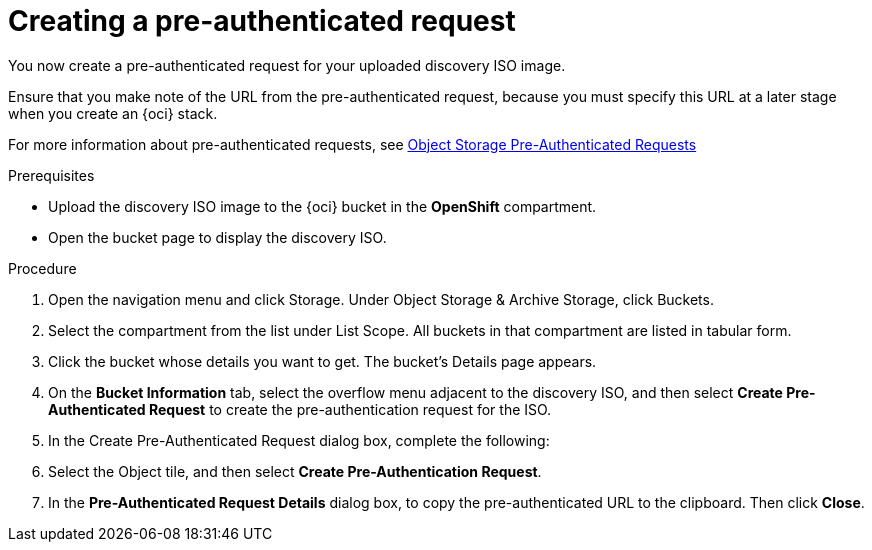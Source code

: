 // Module included in the following assemblies:
//
// * installing/installing_oci/installing-oci-assisted-installer.adoc

:_mod-docs-content-type: PROCEDURE
[id="oci-ai-create-pre-authenticated-request_{context}"]
= Creating a pre-authenticated request 

You now create a pre-authenticated request for your uploaded discovery ISO image. 

Ensure that you make note of the URL from the pre-authenticated request, because you must specify this URL at a later stage when you create an {oci} stack.

For more information about pre-authenticated requests, see link:https://docs.public.oneportal.content.oci.oraclecloud.com/en-us/iaas/Content/Object/Tasks/usingpreauthenticatedrequests.htm[Object Storage Pre-Authenticated Requests]

.Prerequisites

* Upload the discovery ISO image to the {oci} bucket in the *OpenShift* compartment.

* Open the bucket page to display the discovery ISO.

.Procedure

. Open the navigation menu and click Storage. Under Object Storage & Archive Storage, click Buckets.

. Select the compartment from the list under List Scope. All buckets in that compartment are listed in tabular form.

. Click the bucket whose details you want to get. The bucket's Details page appears.

. On the *Bucket Information* tab, select the overflow menu adjacent to the discovery ISO, and then select *Create Pre-Authenticated Request* to create the pre-authentication request for the ISO.  

. In the Create Pre-Authenticated Request dialog box, complete the following: 
// Got to 11:13 in Youtube recording. 

. Select the Object tile, and then select *Create Pre-Authentication Request*. 

. In the *Pre-Authenticated Request Details* dialog box, to copy the pre-authenticated URL to the clipboard. Then click *Close*.

